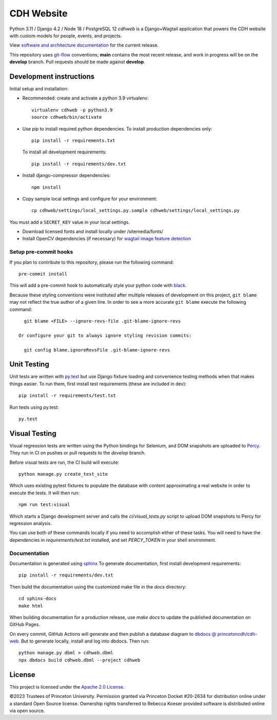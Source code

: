 CDH Website
===========

.. sphinx-start-marker-do-not-remove

.. image:: https://github.com/Princeton-CDH/cdh-web/workflows/unit%20tests/badge.svg
   :target: https://github.com/Princeton-CDH/cdh-web/actions?query=workflow%3A%22unit+tests%22
   :alt: Unit test status

.. image:: https://codecov.io/gh/Princeton-CDH/cdh-web/branch/main/graph/badge.svg
   :target: https://codecov.io/gh/Princeton-CDH/cdh-web
   :alt: Code coverage

.. image:: https://github.com/Princeton-CDH/cdh-web/workflows/dbdocs/badge.svg
    :target: https://dbdocs.io/princetoncdh/cdhweb
    :alt: dbdocs build

.. image:: https://percy.io/static/images/percy-badge.svg
    :target: https://percy.io/3201ecb4/cdh-web
    :alt: Visual regression tests

.. image:: https://img.shields.io/badge/code%20style-black-000000.svg
    :target: https://github.com/psf/black
    :alt: "code style Black"

.. image:: https://img.shields.io/badge/%20imports-isort-%231674b1?style=flat&labelColor=ef8336
    :target: https://pycqa.github.io/isort/
    :alt: "imports: isort"

Python 3.11 / Django 4.2 / Node 18 / PostgreSQL 12
`cdhweb` is a Django+Wagtail application that powers the CDH website
with custom models for people, events, and projects.

View `software and architecture documentation <https://princeton-cdh.github.io/cdh-web/>`_
for the current release.

This repository uses `git-flow <https://github.com/nvie/gitflow>`_ conventions; **main**
contains the most recent release, and work in progress will be on the **develop** branch.
Pull requests should be made against **develop**.


Development instructions
------------------------

Initial setup and installation:

- Recommended: create and activate a python 3.9 virtualenv::

    virtualenv cdhweb -p python3.9
    source cdhweb/bin/activate

- Use pip to install required python dependencies.  To install production
  dependencies only::

    pip install -r requirements.txt

  To install all development requirements::

    pip install -r requirements/dev.txt

- Install django-compressor dependencies::

    npm install

- Copy sample local settings and configure for your environment::

    cp cdhweb/settings/local_settings.py.sample cdhweb/settings/local_settings.py

You must add a ``SECRET_KEY`` value in your local settings.

- Download licensed fonts and install locally under /sitemedia/fonts/

- Install OpenCV dependencies (if necessary) for `wagtail image feature detection <https://docs.wagtail.io/en/stable/advanced_topics/images/feature_detection.html>`_

Setup pre-commit hooks
~~~~~~~~~~~~~~~~~~~~~~

If you plan to contribute to this repository, please run the following command::

    pre-commit install

This will add a pre-commit hook to automatically style your python code with `black <https://github.com/psf/black>`_.

Because these styling conventions were instituted after multiple releases of
development on this project, ``git blame`` may not reflect the true author
of a given line. In order to see a more accurate ``git blame`` execute the
following command::

    git blame <FILE> --ignore-revs-file .git-blame-ignore-revs

  Or configure your git to always ignore styling revision commits:

    git config blame.ignoreRevsFile .git-blame-ignore-revs

Unit Testing
------------

Unit tests are written with `py.test <http://doc.pytest.org/>`_ but use
Django fixture loading and convenience testing methods when that makes
things easier.  To run them, first install test requirements (these are
included in dev)::

  pip install -r requirements/test.txt

Run tests using py.test::

  py.test

Visual Testing
--------------

Visual regression tests are written using the Python bindings for Selenium,
and DOM snapshots are uploaded to `Percy <https://percy.io/>`_. They run in CI
on pushes or pull requests to the `develop` branch.

Before visual tests are run, the CI build will execute::

  python manage.py create_test_site

Which uses existing pytest fixtures to populate the database with content
approximating a real website in order to execute the tests. It will then run::

  npm run test:visual

Which starts a Django development server and calls the `ci/visual_tests.py`
script to upload DOM snapshots to Percy for regression analysis.

You can use both of these commands locally if you need to accomplish either of
these tasks. You will need to have the dependencies in `requirements/test.txt`
installed, and set `PERCY_TOKEN` in your shell environment.

Documentation
~~~~~~~~~~~~~

Documentation is generated using `sphinx <http://www.sphinx-doc.org/>`__
To generate documentation, first install development requirements::

    pip install -r requirements/dev.txt

Then build the documentation using the customized make file in the `docs`
directory::

    cd sphinx-docs
    make html

When building documentation for a production release, use `make docs` to
update the published documentation on GitHub Pages.

On every commit, GitHub Actions will generate and then publish a database diagram to `dbdocs @ princetoncdh/cdh-web <https://dbdocs.io/princetoncdh/cdh-web>`_. But to generate locally, install and log into dbdocs. Then run::

    python manage.py dbml > cdhweb.dbml
    npx dbdocs build cdhweb.dbml --project cdhweb

License
-------
This project is licensed under the `Apache 2.0 License <https://github.com/Princeton-CDH/cdh-web/blob/main/LICENSE>`_.

©2023 Trustees of Princeton University.  Permission granted via
Princeton Docket #20-2634 for distribution online under a standard Open Source
license. Ownership rights transferred to Rebecca Koeser provided software
is distributed online via open source.